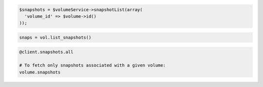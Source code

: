 .. code-block:: csharp

.. code-block:: java

.. code-block:: javascript

.. code-block:: php

  $snapshots = $volumeService->snapshotList(array(
    'volume_id' => $volume->id()
  ));

.. code-block:: python

  snaps = vol.list_snapshots()

.. code-block:: ruby

  @client.snapshots.all

  # To fetch only snapshots associated with a given volume:
  volume.snapshots
